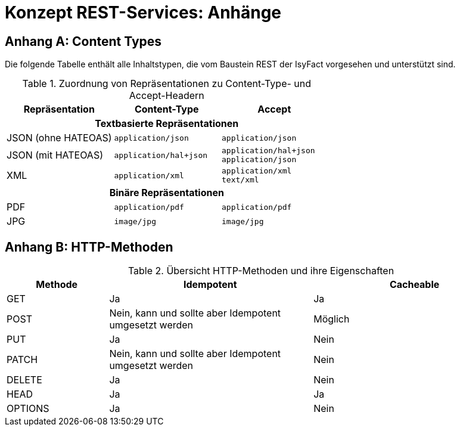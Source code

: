 = Konzept REST-Services: Anhänge
:imagesdir: images

// tag::inhalt[]
[[anhang-content-types]]
== Anhang A: Content Types

Die folgende Tabelle enthält alle Inhaltstypen, die vom Baustein REST der IsyFact vorgesehen und unterstützt sind.

:desc-table-content-types: Zuordnung von Repräsentationen zu Content-Type- und Accept-Headern
[id="table-content-types", reftext = "{table-caption} {counter:tables}"]
.{desc-table-content-types}
[cols="1,1,1a"]
|===
|Repräsentation | Content-Type | Accept

3+h|Textbasierte Repräsentationen

|JSON (ohne HATEOAS)
|`application/json`
|`application/json`

|JSON (mit HATEOAS)
|`application/hal+json`
|`application/hal+json` +
`application/json`

|XML
|`application/xml`
|`application/xml` +
`text/xml`

3+h|Binäre Repräsentationen

|PDF
|`application/pdf`
|`application/pdf`

|JPG
|`image/jpg`
|`image/jpg`
|===

[[anhang-http-methoden]]
== Anhang B: HTTP-Methoden

:desc-table-http-methoden: Übersicht HTTP-Methoden und ihre Eigenschaften
[id="table-http-methoden", reftext = "{table-caption} {counter:tables}"]
.{desc-table-http-methoden}
[cols="1,2,2"]
|===
h|Methode h|Idempotent h|Cacheable
|GET |Ja |Ja
|POST |Nein, kann und sollte aber Idempotent umgesetzt werden |Möglich
|PUT |Ja |Nein
|PATCH |Nein, kann und sollte aber Idempotent umgesetzt werden | Nein
|DELETE |Ja |Nein
|HEAD |Ja |Ja
|OPTIONS |Ja |Nein
|===
// end::inhalt[]

